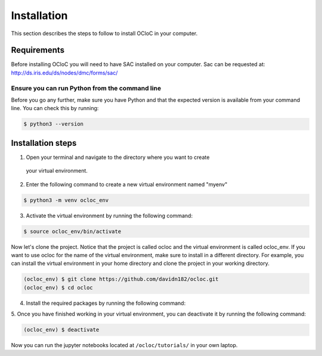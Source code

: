 Installation
^^^^^^^^^^^^

This section describes the steps to follow to install OCloC in your computer.

Requirements
============

Before installing OCloC you will need to have SAC installed on your computer. 
Sac can be requested at: http://ds.iris.edu/ds/nodes/dmc/forms/sac/

Ensure you can run Python from the command line
-----------------------------------------------

Before you go any further, make sure you have Python and that the expected
version is available from your command line. You can check this by running:

.. code-block:: console

   $ python3 --version

Installation steps
==================


1. Open your terminal and navigate to the directory where you want to create
 your virtual environment.

2. Enter the following command to create a new virtual environment named "myenv" 

.. code-block:: console

   $ python3 -m venv ocloc_env

3. Activate the virtual environment by running the following command:

.. code-block:: console

   $ source ocloc_env/bin/activate

Now let's clone the project. Notice that the project is called ocloc 
and the virtual environment is called ocloc_env. If you want to use ocloc for
the name of the virtual environment, make sure to install in a different
directory. For example, you can install the virtual environment in your home directory
and clone the project in your working directory.

.. code-block:: console

   (ocloc_env) $ git clone https://github.com/davidn182/ocloc.git
   (ocloc_env) $ cd ocloc

4. Install the required packages by running the following command:

.. code-block:: console
   (ocloc_env) $ pip install -r requirements-dev.txt

5. Once you have finished working in your virtual environment, you can 
deactivate it by running the following command: 

.. code-block:: console

   (ocloc_env) $ deactivate

Now you can run the jupyter notebooks located at ``/ocloc/tutorials/`` in your own laptop.